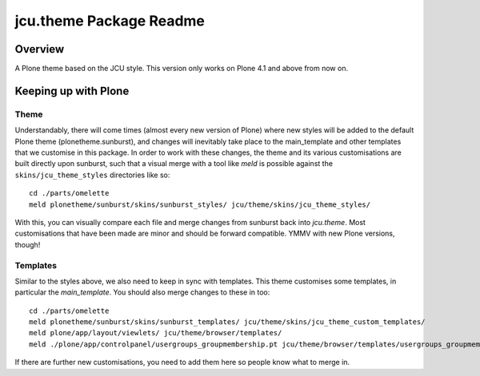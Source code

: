 jcu.theme Package Readme
=========================

Overview
--------

A Plone theme based on the JCU style.  This version only works on Plone 4.1
and above from now on.

Keeping up with Plone
---------------------

Theme
^^^^^

Understandably, there will come times (almost every new version of Plone) where
new styles will be added to the default Plone theme (plonetheme.sunburst), and
changes will inevitably take place to the main_template and other templates
that we customise in this package.  In order to work with these changes, the
theme and its various customisations are built directly upon sunburst, such
that a visual merge with a tool like `meld` is possible against the
``skins/jcu_theme_styles`` directories like so::

    cd ./parts/omelette
    meld plonetheme/sunburst/skins/sunburst_styles/ jcu/theme/skins/jcu_theme_styles/

With this, you can visually compare each file and merge changes from sunburst
back into `jcu.theme`.  Most customisations that have been made are minor and
should be forward compatible.  YMMV with new Plone versions, though!

Templates
^^^^^^^^^

Similar to the styles above, we also need to keep in sync with templates.  This
theme customises some templates, in particular the `main_template`.  You should
also merge changes to these in too::

    cd ./parts/omelette
    meld plonetheme/sunburst/skins/sunburst_templates/ jcu/theme/skins/jcu_theme_custom_templates/
    meld plone/app/layout/viewlets/ jcu/theme/browser/templates/
    meld ./plone/app/controlpanel/usergroups_groupmembership.pt jcu/theme/browser/templates/usergroups_groupmembership.pt

If there are further new customisations, you need to add them here so people
know what to merge in.
